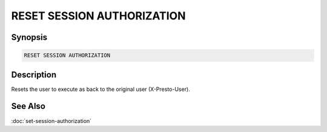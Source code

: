 ===========================
RESET SESSION AUTHORIZATION
===========================

Synopsis
--------

.. code-block:: none

    RESET SESSION AUTHORIZATION

Description
-----------

Resets the user to execute as back to the original user (X-Presto-User).

See Also
--------

:doc:`set-session-authorization`
